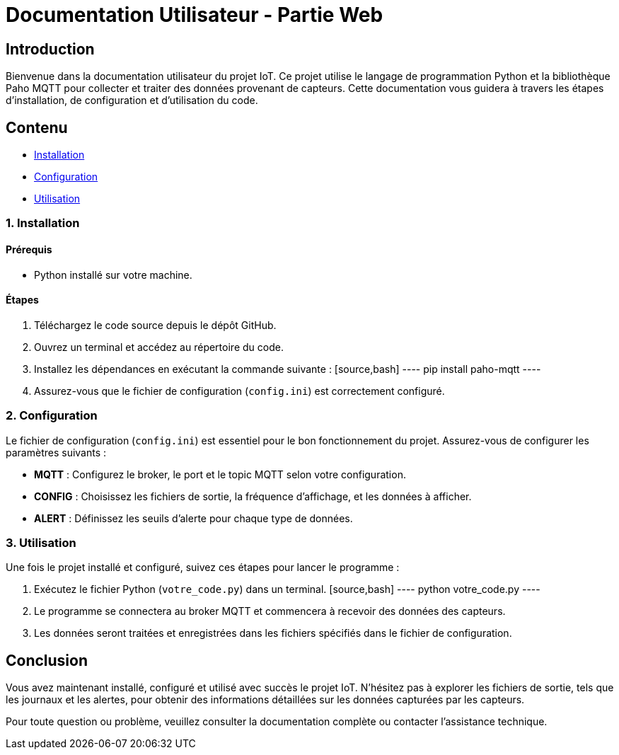 = Documentation Utilisateur - Partie Web

== Introduction

Bienvenue dans la documentation utilisateur du projet IoT. Ce projet utilise le langage de programmation Python et la bibliothèque Paho MQTT pour collecter et traiter des données provenant de capteurs. Cette documentation vous guidera à travers les étapes d'installation, de configuration et d'utilisation du code.

== Contenu

* <<installation, Installation>>
* <<configuration, Configuration>>
* <<utilisation, Utilisation>>

[[installation]]
=== 1. Installation

==== Prérequis

- Python installé sur votre machine.

==== Étapes

1. Téléchargez le code source depuis le dépôt GitHub.
2. Ouvrez un terminal et accédez au répertoire du code.
3. Installez les dépendances en exécutant la commande suivante :
   [source,bash]
   ----
   pip install paho-mqtt
   ----
4. Assurez-vous que le fichier de configuration (`config.ini`) est correctement configuré.

[[configuration]]
=== 2. Configuration

Le fichier de configuration (`config.ini`) est essentiel pour le bon fonctionnement du projet. Assurez-vous de configurer les paramètres suivants :

* **MQTT** : Configurez le broker, le port et le topic MQTT selon votre configuration.
* **CONFIG** : Choisissez les fichiers de sortie, la fréquence d'affichage, et les données à afficher.
* **ALERT** : Définissez les seuils d'alerte pour chaque type de données.

[[utilisation]]
=== 3. Utilisation

Une fois le projet installé et configuré, suivez ces étapes pour lancer le programme :

1. Exécutez le fichier Python (`votre_code.py`) dans un terminal.
   [source,bash]
   ----
   python votre_code.py
   ----
2. Le programme se connectera au broker MQTT et commencera à recevoir des données des capteurs.
3. Les données seront traitées et enregistrées dans les fichiers spécifiés dans le fichier de configuration.

== Conclusion

Vous avez maintenant installé, configuré et utilisé avec succès le projet IoT. N'hésitez pas à explorer les fichiers de sortie, tels que les journaux et les alertes, pour obtenir des informations détaillées sur les données capturées par les capteurs.

Pour toute question ou problème, veuillez consulter la documentation complète ou contacter l'assistance technique.
